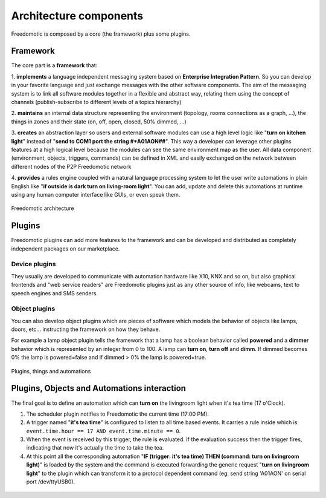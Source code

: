 
Architecture components
=======================

Freedomotic is composed by a core (the framework) plus some plugins.

Framework
#########

The core part is a **framework** that:

1. **implements** a language independent messaging system based on **Enterprise Integration Pattern**. So you can develop in
your favorite language and just exchange messages with the other software components. The aim of the messaging system is to link all
software modules together in a flexible and abstract way, relating them using the concept of channels (publish-subscribe to different levels of a
topics hierarchy)

2. **maintains** an internal data structure representing the environment (topology, rooms connections as a graph, ...), the things in zones and
their state (on, off, open, closed, 50% dimmed, ...)

3. **creates** an abstraction layer so users and external software modules can use a high level logic like "**turn on kitchen light**" instead of "**send to
COM1 port the string #*A01AON##**". This way a developer can leverage other plugins features at a high logical level because the
modules can see the same environment map as the user. All data component (environment, objects, triggers, commands) can be defined
in XML and easily exchanged on the network between different nodes of the P2P Freedomotic network

4. **provides** a rules engine coupled with a natural language processing system to let the user write automations in plain English like "**if outside
is dark turn on living-room light**". You can add, update and delete this automations at runtime using any human computer interface like GUIs,
or even speak them.

.. figure:: images/freedomotic-architecture.png
    :width: 600px
    :align: center
    :height: 400px
    :alt: Freedomotic architecture
    :figclass: align-center
    
    Freedomotic architecture

Plugins
#######
Freedomotic plugins can add more features to the framework and can be developed and distributed as completely independent packages on our marketplace.

Device plugins
**************
They usually are developed to communicate with automation hardware like X10, KNX and so on, but also graphical frontends and "web service readers" are Freedomotic plugins just as any other source of info, like webcams, text to speech engines and SMS senders.

Object plugins
**************
You can also develop object plugins which are pieces of software which models the behavior of objects like lamps, doors, etc... instructing the framework on how they behave.

For example a lamp object plugin tells the framework that a lamp has a boolean behavior called **powered** and a **dimmer** behavior which is represented by an integer
from 0 to 100. A lamp can **turn on**, **turn off** and **dimm**. If dimmed becomes 0% the lamp is powered=false and if dimmed > 0% the lamp is powered=true.

.. figure:: images/components.png
    :width: 500px
    :align: center
    :height: 400px
    :alt: Plugins, things and automations
    :figclass: align-center
 
    Plugins, things and automations
    

Plugins, Objects and Automations interaction
############################################

The final goal is to define an automation which can **turn on** the livingroom light when it's tea time (17 o'Clock).

#. The scheduler plugin notifies to Freedomotic the current time (17:00 PM).

#. A trigger named "**it's tea time**" is configured to listen to all time based events. It carries a rule inside which is ``event.time.hour == 17 AND event.time.minute == 0``.

#. When the event is received by this trigger, the rule is evaluated. If the evaluation success then the trigger fires, indicating that now it's actually the time to take the tea.

#. At this point all the corresponding automation "**IF (trigger: it's tea time) THEN (command: turn on livingroom light)**" is loaded by the system and the command is executed forwarding the generic request "**turn on livingroom light**" to the plugin which can transform it to a protocol dependent command (eg: send string 'A01AON' on serial port /dev/ttyUSB0).

.. figure:: images/events-triggers-commands.png
    :width: 600px
    :align: center
    :height: 400px
    :alt: Plugins, Objects and Automations interaction
    :figclass: align-center
    
    
    